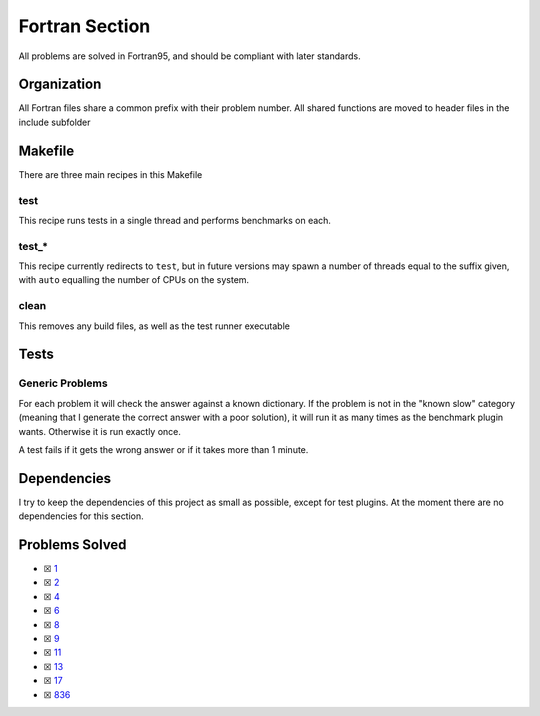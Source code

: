 Fortran Section
===============

.. |Fri| image:: https://img.shields.io/github/actions/workflow/status/LivInTheLookingGlass/Euler/fortran.yml?logo=github&label=Fr%20Tests
   :target: https://github.com/LivInTheLookingGlass/Euler/actions/workflows/fortran.yml

|Fri|

All problems are solved in Fortran95, and should be compliant with later standards.

Organization
------------

All Fortran files share a common prefix with their problem number. All shared
functions are moved to header files in the include subfolder

Makefile
--------

There are three main recipes in this Makefile

test
~~~~

This recipe runs tests in a single thread and performs benchmarks on each.

test\_\*
~~~~~~~~

This recipe currently redirects to ``test``, but in future versions may
spawn a number of threads equal to the suffix given, with ``auto`` equalling
the number of CPUs on the system.

clean
~~~~~

This removes any build files, as well as the test runner executable

Tests
-----

Generic Problems
~~~~~~~~~~~~~~~~

For each problem it will check the answer against a known dictionary. If
the problem is not in the "known slow" category (meaning that I generate
the correct answer with a poor solution), it will run it as many times
as the benchmark plugin wants. Otherwise it is run exactly once.

A test fails if it gets the wrong answer or if it takes more than 1
minute.

Dependencies
------------

I try to keep the dependencies of this project as small as possible,
except for test plugins. At the moment there are no dependencies for this section.

Problems Solved
---------------

-  ☒ `1 <./src/p0001.f95>`__
-  ☒ `2 <./src/p0002.f95>`__
-  ☒ `4 <./src/p0004.f95>`__
-  ☒ `6 <./src/p0006.f95>`__
-  ☒ `8 <./src/p0008.f95>`__
-  ☒ `9 <./src/p0009.f95>`__
-  ☒ `11 <./src/p0011.f95>`__
-  ☒ `13 <./src/p0013.f95>`__
-  ☒ `17 <./src/p0017.f95>`__
-  ☒ `836 <./src/p0836.f95>`__
